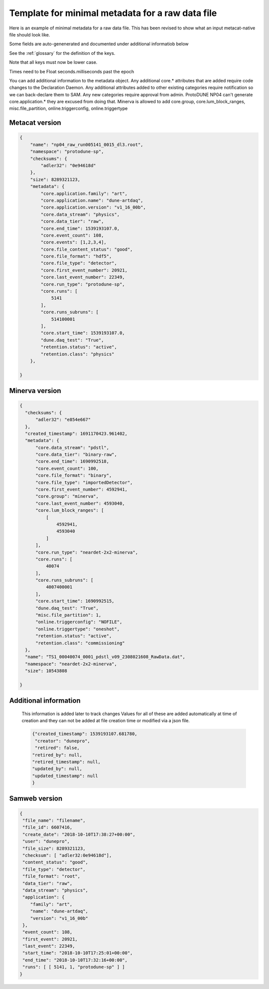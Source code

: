 Template for minimal metadata for a raw data file
-------------------------------------------------

Here is an example of minimal metadata for a raw data file.
This has been revised to show what an input metacat-native
file should look like. 

Some fields are auto-genenerated and documented under additional informatiob below

See the :ref:`glossary` for the definition of the keys. 

Note that all keys must now be lower case. 

Times need to be Float seconds.milliseconds past the epoch

You can add additional information to the metadata object.
Any additional core.* attributes that are added require code changes to
the Declaration Daemon.  
Any additional attributes added to other existing categories require notification
so we can back-declare them to SAM.
Any new categories require approval from admin.
ProtoDUNE NP04 can't generate core.application.* they are excused from doing that.
Minerva is allowed to add core.group, core.lum_block_ranges, misc.file_partition, online.triggerconfig, online.triggertype

Metacat version
^^^^^^^^^^^^^^^

.. code-block:: javascript

  {
      "name": "np04_raw_run005141_0015_dl3.root",
      "namespace": "protodune-sp",
      "checksums": {
          "adler32": "0e94618d"
      },
      "size": 8289321123,
      "metadata": {
          "core.application.family": "art",
          "core.application.name": "dune-artdaq",
          "core.application.version": "v1_16_00b",
          "core.data_stream": "physics",
          "core.data_tier": "raw",
          "core.end_time": 1539193107.0,
          "core.event_count": 108,
          "core.events": [1,2,3,4],
          "core.file_content_status": "good",
          "core.file_format": "hdf5",
          "core.file_type": "detector",
          "core.first_event_number": 20921,
          "core.last_event_number": 22349,
          "core.run_type": "protodune-sp",
          "core.runs": [
              5141
          ],
          "core.runs_subruns": [
              514100001
          ],
          "core.start_time": 1539193107.0,
          "dune.daq_test": "True",
          "retention.status": "active",
          "retention.class": "physics"
      },

  }

Minerva version
^^^^^^^^^^^^^^^

.. code-block:: javascript

  {
    "checksums": {
        "adler32": "e854e667"
    },
    "created_timestamp": 1691170423.961402,
    "metadata": {
        "core.data_stream": "pdstl",
        "core.data_tier": "binary-raw",
        "core.end_time": 1690992518,
        "core.event_count": 100,
        "core.file_format": "binary",
        "core.file_type": "importedDetector",
        "core.first_event_number": 4592941,
        "core.group": "minerva",
        "core.last_event_number": 4593040,
        "core.lum_block_ranges": [
            [
                4592941,
                4593040
            ]
        ],
        "core.run_type": "neardet-2x2-minerva",
        "core.runs": [
            40074
        ],
        "core.runs_subruns": [
            4007400001
        ],
        "core.start_time": 1690992515,
        "dune.daq_test": "True",
        "misc.file_partition": 1,
        "online.triggerconfig": "NOFILE",
        "online.triggertype": "oneshot",
        "retention.status": "active",
        "retention.class": "commissioning"
    },
    "name": "TS1_00040074_0001_pdstl_v09_2308021608_RawData.dat",
    "namespace": "neardet-2x2-minerva",
    "size": 10543808

  }

Additional information
^^^^^^^^^^^^^^^^^^^^^^

  This information is added later to track changes
  Values for all of these are added automatically at time of creation and
  they can not be added at file creation time or modified via a json file.


  .. code-block:: javascript

      {"created_timestamp": 1539193107.681780,
       "creator": "dunepro",
       "retired": false,
      "retired_by": null,
      "retired_timestamp": null,
      "updated_by": null,
      "updated_timestamp": null
      }



Samweb version
^^^^^^^^^^^^^^

.. code-block:: javascript

  {
   "file_name": "filename",
   "file_id": 6607416,
   "create_date": "2018-10-10T17:38:27+00:00",
   "user": "dunepro",
   "file_size": 8289321123,
   "checksum": [ "adler32:0e94618d"],
   "content_status": "good",
   "file_type": "detector",
   "file_format": "root",
   "data_tier": "raw",
   "data_stream": "physics",
   "application": {
      "family": "art",
      "name": "dune-artdaq",
      "version": "v1_16_00b"
   },
   "event_count": 108,
   "first_event": 20921,
   "last_event": 22349,
   "start_time": "2018-10-10T17:25:01+00:00",
   "end_time": "2018-10-10T17:32:16+00:00",
   "runs": [ [ 5141, 1, "protodune-sp" ] ]
  }



